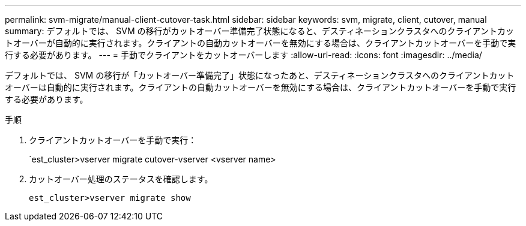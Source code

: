 ---
permalink: svm-migrate/manual-client-cutover-task.html 
sidebar: sidebar 
keywords: svm, migrate, client, cutover, manual 
summary: デフォルトでは、 SVM の移行がカットオーバー準備完了状態になると、デスティネーションクラスタへのクライアントカットオーバーが自動的に実行されます。クライアントの自動カットオーバーを無効にする場合は、クライアントカットオーバーを手動で実行する必要があります。 
---
= 手動でクライアントをカットオーバーします
:allow-uri-read: 
:icons: font
:imagesdir: ../media/


[role="lead"]
デフォルトでは、 SVM の移行が「カットオーバー準備完了」状態になったあと、デスティネーションクラスタへのクライアントカットオーバーは自動的に実行されます。クライアントの自動カットオーバーを無効にする場合は、クライアントカットオーバーを手動で実行する必要があります。

.手順
. クライアントカットオーバーを手動で実行：
+
`est_cluster>vserver migrate cutover-vserver <vserver name>

. カットオーバー処理のステータスを確認します。
+
`est_cluster>vserver migrate show`


